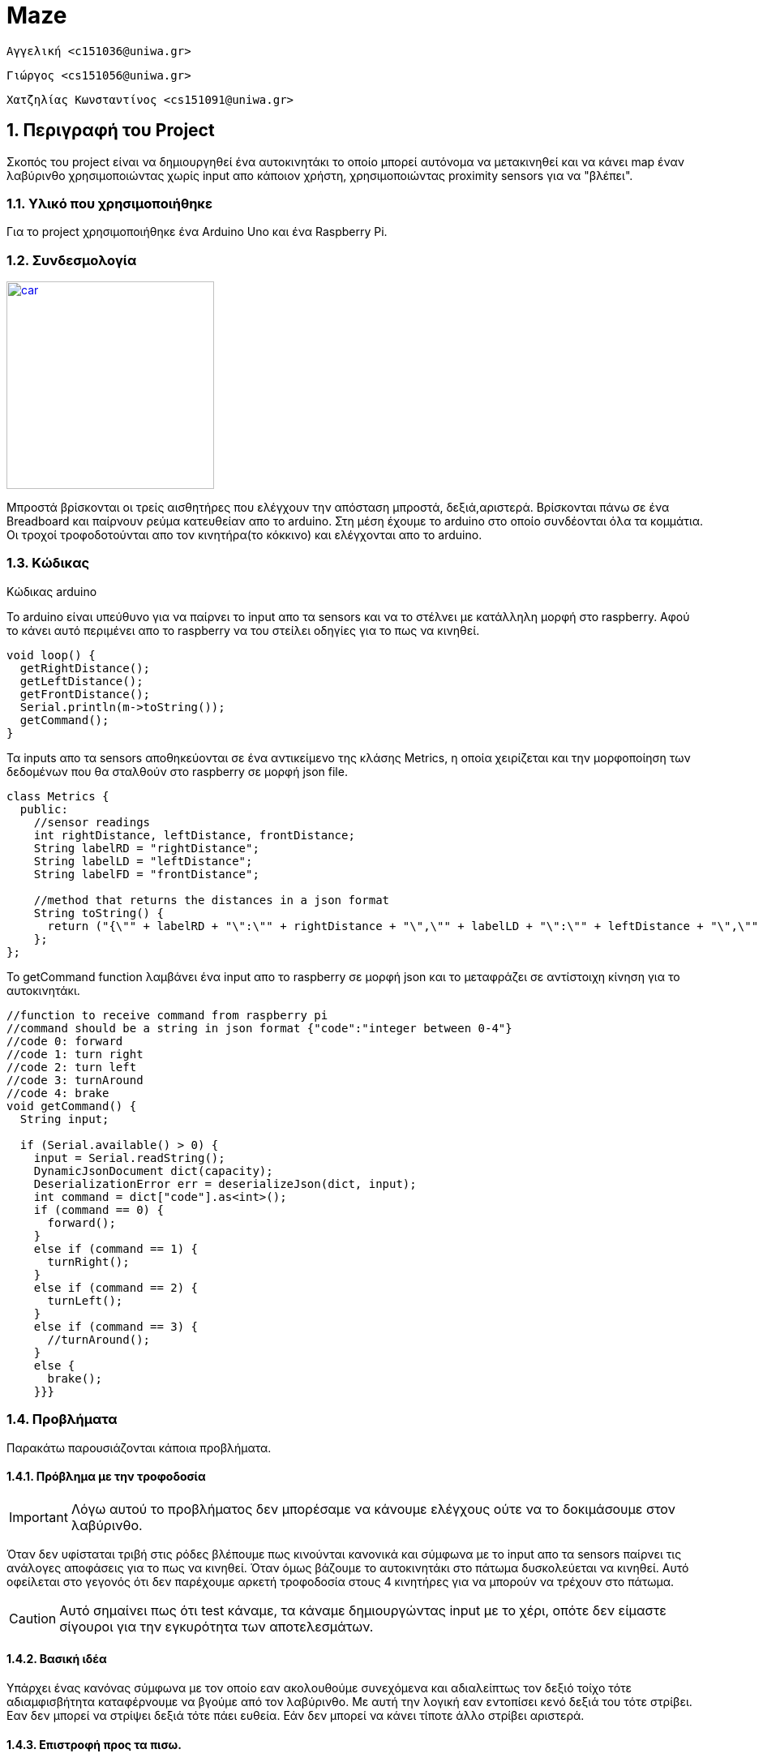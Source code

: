 Maze
===

 Αγγελική <c151036@uniwa.gr>

 Γιώργος <cs151056@uniwa.gr>

 Χατζηλίας Κωνσταντίνος <cs151091@uniwa.gr>

:numbered:

== Περιγραφή του Project

Σκοπός του project είναι να δημιουργηθεί ένα αυτοκινητάκι το οποίο μπορεί αυτόνομα να μετακινηθεί
και να κάνει map έναν λαβύρινθο χρησιμοποιώντας χωρίς input απο κάποιον χρήστη,
χρησιμοποιώντας proximity sensors για να "βλέπει".


=== Υλικό που χρησιμοποιήθηκε

Για το project χρησιμοποιήθηκε ένα Arduino Uno και ένα Raspberry Pi.

=== Συνδεσμολογία

image:./images/car.jpg[
"car",width=256,
link="./images/car.jpg"]


Μπροστά βρίσκονται οι τρείς αισθητήρες που ελέγχουν την απόσταση μπροστά, δεξιά,αριστερά.
Βρίσκονται πάνω σε ένα Breadboard και παίρνουν ρεύμα κατευθείαν απο το arduino.
Στη μέση έχουμε το arduino στο οποίο συνδέονται όλα τα κομμάτια. Οι τροχοί τροφοδοτούνται απο τον κινητήρα(το κόκκινο) και ελέγχονται απο το arduino.


=== Κώδικας

.Κώδικας arduino

Το arduino είναι υπεύθυνο για να παίρνει το input απο τα sensors και να το στέλνει με κατάλληλη μορφή στο raspberry.
Αφού το κάνει αυτό περιμένει απο το raspberry να του στείλει οδηγίες για το πως να κινηθεί.

[source,arduino]
--
void loop() {
  getRightDistance();
  getLeftDistance();
  getFrontDistance();
  Serial.println(m->toString());
  getCommand();
}
--

Τα inputs απο τα sensors αποθηκεύονται σε ένα αντικείμενο της κλάσης Metrics,
η οποία χειρίζεται και την μορφοποίηση των δεδομένων που θα σταλθούν στο raspberry σε μορφή json file.

[source,arduino]
--
class Metrics {
  public:
    //sensor readings
    int rightDistance, leftDistance, frontDistance;
    String labelRD = "rightDistance";
    String labelLD = "leftDistance";
    String labelFD = "frontDistance";

    //method that returns the distances in a json format
    String toString() {
      return ("{\"" + labelRD + "\":\"" + rightDistance + "\",\"" + labelLD + "\":\"" + leftDistance + "\",\"" + labelFD + "\":\"" + frontDistance + "\"}");
    };
};
--

Το getCommand function λαμβάνει ένα input απο το raspberry σε μορφή json και το μεταφράζει σε αντίστοιχη κίνηση για το αυτοκινητάκι.

[source,arduino]
--
//function to receive command from raspberry pi
//command should be a string in json format {"code":"integer between 0-4"}
//code 0: forward
//code 1: turn right
//code 2: turn left
//code 3: turnAround
//code 4: brake
void getCommand() {
  String input;

  if (Serial.available() > 0) {
    input = Serial.readString();
    DynamicJsonDocument dict(capacity);
    DeserializationError err = deserializeJson(dict, input);
    int command = dict["code"].as<int>();
    if (command == 0) {
      forward();
    }
    else if (command == 1) {
      turnRight();
    }
    else if (command == 2) {
      turnLeft();
    }
    else if (command == 3) {
      //turnAround();
    }
    else {
      brake();
    }}}
--




=== Προβλήματα

Παρακάτω παρουσιάζονται κάποια προβλήματα.

==== Πρόβλημα με την τροφοδοσία

IMPORTANT: Λόγω αυτού το προβλήματος δεν μπορέσαμε να κάνουμε ελέγχους ούτε να το δοκιμάσουμε στον λαβύρινθο.

Όταν δεν υφίσταται τριβή στις ρόδες βλέπουμε πως κινούνται κανονικά και σύμφωνα με το input απο τα
sensors παίρνει τις ανάλογες αποφάσεις για το πως να κινηθεί. Όταν όμως βάζουμε το αυτοκινητάκι στο πάτωμα δυσκολεύεται να κινηθεί.
Αυτό οφείλεται στο γεγονός ότι δεν παρέχουμε αρκετή τροφοδοσία στους 4 κινητήρες για να μπορούν να τρέχουν στο πάτωμα.

CAUTION: Αυτό σημαίνει πως ότι test κάναμε, τα κάναμε δημιουργώντας input με το χέρι,
οπότε δεν είμαστε σίγουροι για την εγκυρότητα των αποτελεσμάτων.

==== Βασική ιδέα 
Υπάρχει ένας κανόνας σύμφωνα με τον οποίο εαν ακολουθούμε συνεχόμενα και αδιαλείπτως τον δεξιό τοίχο τότε αδιαμφισβήτητα καταφέρνουμε να βγούμε από τον λαβύρινθο. Με αυτή την λογική εαν εντοπίσει κενό δεξιά του τότε στρίβει. Εαν δεν μπορεί να στρίψει δεξιά τότε πάει ευθεία.  Εάν δεν μπορεί να κάνει τίποτε άλλο στρίβει αριστερά.


==== Επιστροφή προς τα πισω.

Χρησιμοποιώντας τον παραπάνω κανόνα του δεξιού χεριού, όταν το αυτοκινητάκι μπορεί να επιλέξει ανάμεσα στο να προχωρήσει ευθεία ή να στρίψει,
επιλέγει πάντα να στρίβει δεξιά. Αυτό δημιουργεί πρόβλημα καθώς το όχημα στρίβει σε μορφη tank, δηλαδή χρειάζεται δύο κινήσεις για να στρίψει. 
Εφόσον κάνει την στροφή βλέπει πως έχει ακόμα να επιλέξει ανάμεσα στο να πάει ευθεία ή να στρίψει,
και καταλήγει να στρίβει προς τα εκεί που ήρθε. 
Αυτο το πρόβλημα είναι ανεξάρτητο από την υλοποίηση δηλαδή θα εμφανιζόταν εάν είχαμε γραφο. 


image:./images/return.png[
"car",width=256,
link="./images/return.png"]


==== Διαστάσεις του χάρτη

Έχουμε κάνει κάποιες παραδοχές όπως ότι ο χάρτης αποτελείται απο blocks 30x30cm,
και τον υλοποιήσαμε ως έναν πίνακα μεγέθους 5x10.
Επίσης θεωρούμε πως το αυτοκινητάκι ξεκινάει απο το πάνω αριστερά μέρος στον χάρτη.

CAUTION: Μπορεί να διορθωθεί εαν κάθε φορά που εντοπίζει άνοιγμα εκτός του υπάρχων χάρτη θα δημιουργεί αντιστοίχως μια καινούργια γραμμή ή μια στήλη και διαμορφώνοντας τα αντίστοιχα χ,y.

==== Αντίληψη κίνησης

Ενα ακόμη πρόβλημα που αντιμετωπίσαμε ήταν το να ξέρουμε κάθε πότε ολοκλήρωσε μια κίνηση. 
Δηλαδή ότι πραγματοποιήθηκε μια στροφή ή ότι ολοκλήρωσε μια αναστροφή χωρίς να ξέρουμε τον χρόνο που χρειάζεται για να στριψει.
Αυτό που σκεφτήκαμε είναι για το μπροστά αρκεί να έχει διανύσει 30 εκατοστά(δηλαδή να έχει αλάξει ένα node), 
  για την δεξιά στροφή πρέπει καθώς γυρίζει η μπροστινή τιμή να πλησιάσει την παλιά δεξιά, ανάλογα για το αριστερά. Τέλος στην αναστροφή πρέπει καθώς γυρίζει το δεξί μέρος να πάρει την τιμή του παλιού αριστερού.

.Κώδικας raspberry
[source,python]
--
def moveFinished(lim=0):
    flag = False
    print(m.code)
    # ean perpathse toul 25 ek diesxhse ena node
    if m.code is m.codedict["forward"]:
        if pos.nodeChangedFlag is True:
            flag = True
    # ean h palia de3ia timh plhsiazei to mprostino meros
    if m.code is m.codedict["turnR"]:
        if lim - m.frontDistance < 10:
            flag = True
    # ean h palia aristerh timh plhsiazei to mprostino meros
    if m.code is m.codedict["turnL"]:
        if lim - m.frontDistance < 10:
            flag = True
    # ean h de3ia plhsiazei thn palia aristerh timh
    if m.code is m.codedict["turnAround"]:
        if lim - m.rightDistance < 3:
            flag = True
    print('movedf', flag)
	return flag
--


==== Λανθασμένες ακραίες τιμές

Στις δοκιμές που κάναμε είδαμε επίσης πως στην αρχή και σε άκυρες στιγμές οι αισθητήρες δίνουν ακραία νούμερα 
με αποτέλεσμα να νομίζει το πρόγραμμα ότι βλέπει άνοιγμα. Για να το αντιμετωπίσουμε ελέγχουμε εάν οι διαφορά από το προηγούμενο Node είναι πολύ μεγάλη ώστε να την αγνοήσουμε.

.Κώδικας raspberry
[source,python]
--
	if (abs(m.frontDistance-prevNode.frontDistance)>25):
            continue
    if (abs(m.leftDistance-prevNode.leftDistance)>25):
            continue
    if (abs(m.rightDistance-prevNode.rightDistance)>25):
            continue

--

==== Αποθήκευση σε αρχείο

Όταν ανανεώνουμε τον λαβύρινθο ανανεώνεται και το αρχείο που τον αποθηκεύουμε

.Κώδικας raspberry
[source,python]
--
f = open('output.txt', 'w', encoding=('utf-8'))
for j in maze:
	print(j)
	f.write(str(j))
	f.write('\n\n')
f.close()
--		

==== Μετακίνηση

.Κώδικας raspberry
[source,python]
--
# movement logic: where to go      changes direction if needs to      and checks if node is changed
def move():
    pos.howMuchMoved()
    if pos.movefinished is True:
        pos.oldDirection = pos.direction
        if m.rightDistance > pos.limit:
            pos.referencedistance = m.rightDistance
            if pos.nodeChangedFlag is True:
                #you just changed node so you must turn
                if checkforLoop() is True:
                    m.code = m.codedict["turnR"]
                    pos.setDirection('Right')
                else:
                    #you have already turned go ahead
                    m.code = m.codedict["forward"]
        elif m.frontDistance > pos.limit:
            m.code = m.codedict["forward"]
            pos.movefinished = False
        elif m.leftDistance > pos.limit:
            pos.referencedistance = m.leftDistance
            print('lim', pos.referencedistance)
            m.code = m.codedict["turnL"]
            pos.setDirection('Left')
            pos.movefinished = False
        else:
            m.code = m.codedict["turnAround"]
            pos.referencedistance = m.leftDistance
            pos.setDirection('Opposite')
    pos.movefinished = moveFinished(pos.referencedistance)
    pos.checkifNodeChanged()

def move():
    nodeChanged=pos.checkifNodeChanged()  ######isws n prepei na elegxei gia olh thn kinhsh to oldDirection
    if nodeChanged is True:
        if m.rightDistance > pos.limit:
            if checkforLoop() is True:
                pos.loopFlag= True
            m.code = m.codedict["turnR"]
            pos.setDirection('Right')
        elif m.frontDistance > pos.limit:
            m.code = m.codedict["forward"]
        elif m.leftDistance > pos.limit:
            m.code = m.codedict["turnL"]
            pos.setDirection('Left')
        else:
            m.code = m.codedict["turnAround"]
            pos.setDirection('Opposite')
    elif (pos.loopFlag is True):
        m.code = m.codedict["forward"]
    elif(m.code is m.codedict['turnAround']):
        m.code = m.codedict["forward"]
--		



